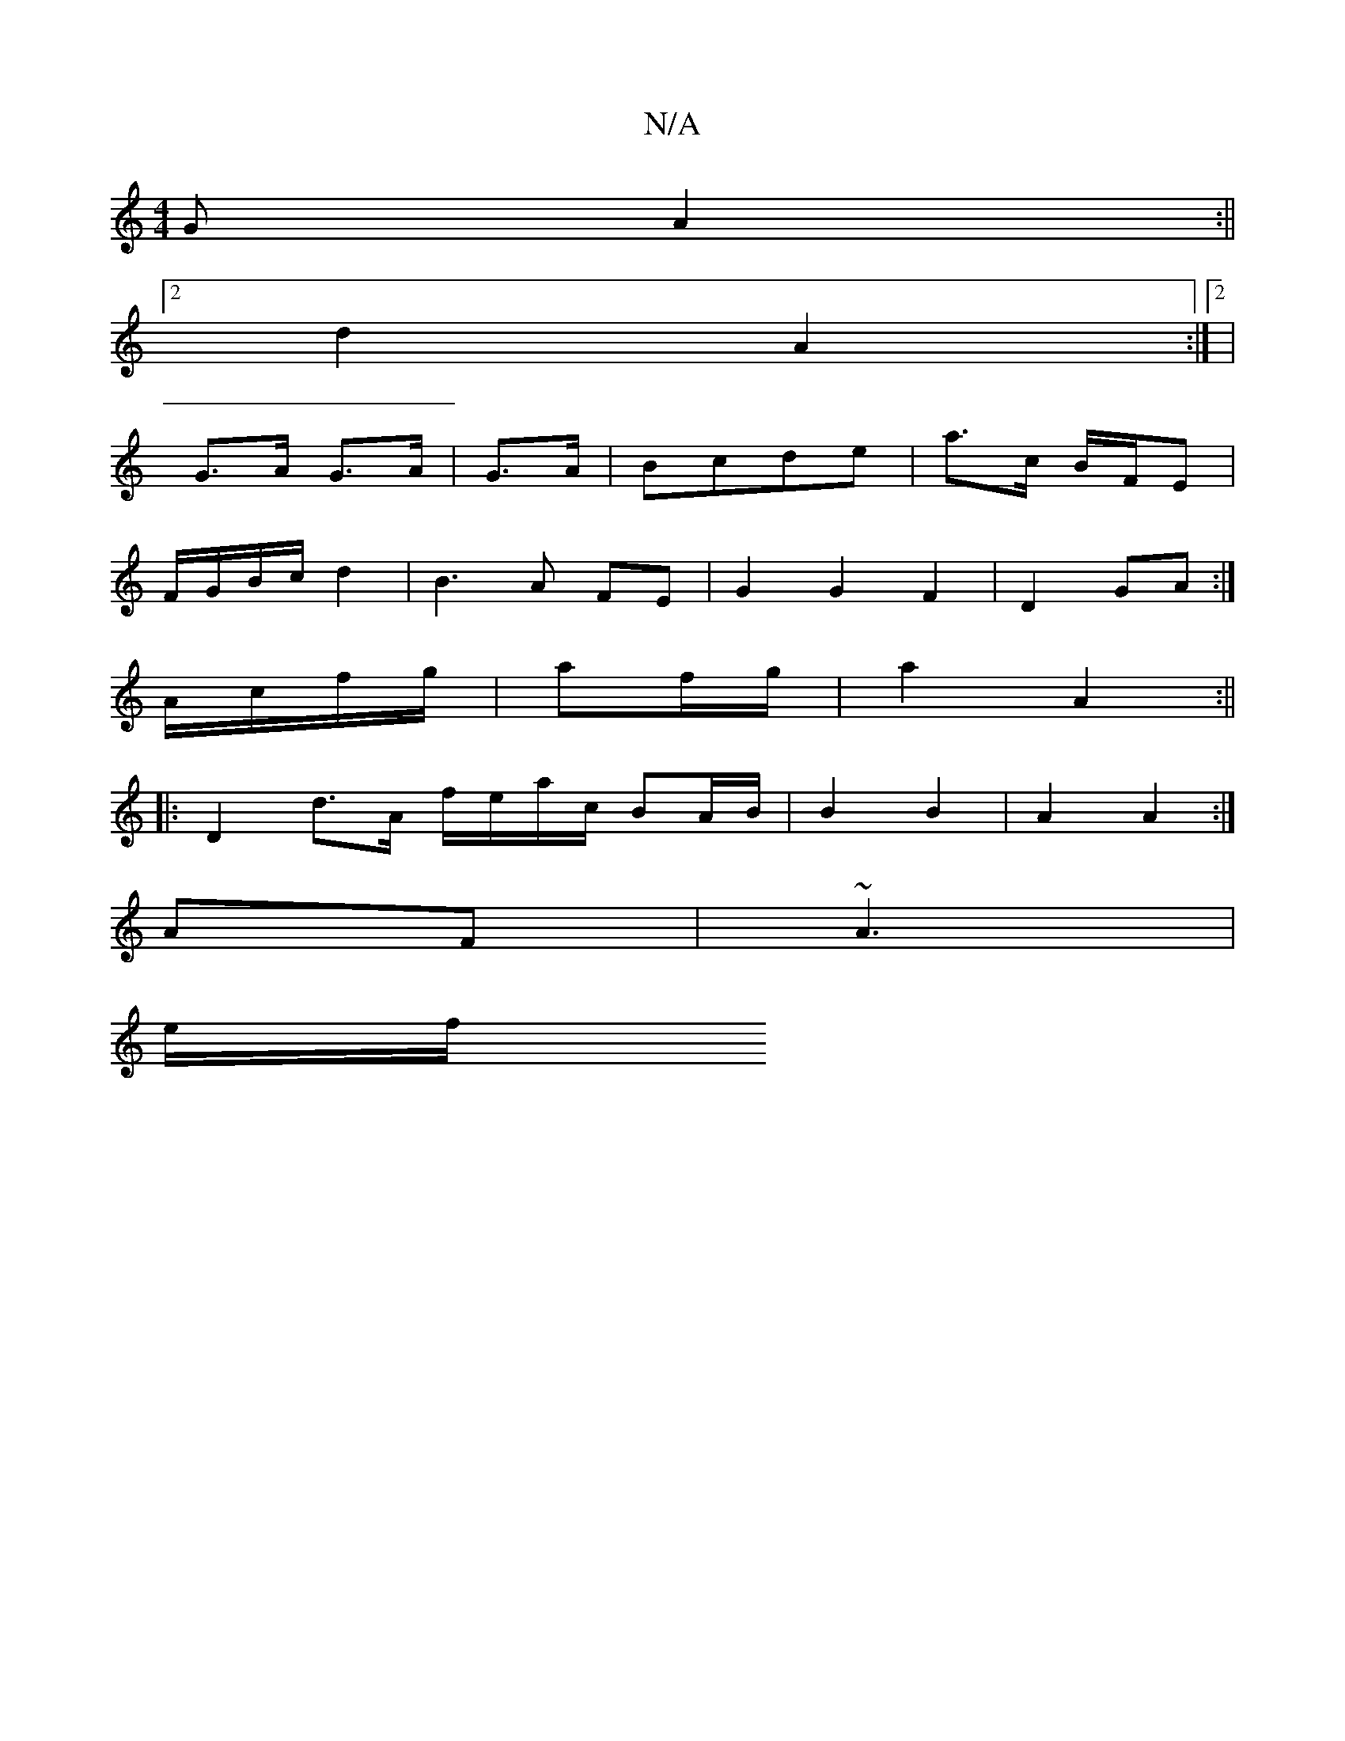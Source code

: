 X:1
T:N/A
M:4/4
R:N/A
K:Cmajor
G A2:||
[2d2 A2 :|2 |
G>A G>A|G>A|Bcde | a>c B/F/E |
F/G/B/c/ d2|B3A FE|G2G2F2|D2 GA:|
K:C2BDB, |c2 D>G|A3 B/c/ | g6 |
A/c/f/g/|af/g/|a2 A2:||
|: D2- d>A f/e/a/c/ BA/B/ | B2 B2 | A2 A2 :|
AF|~A3|
e/f/